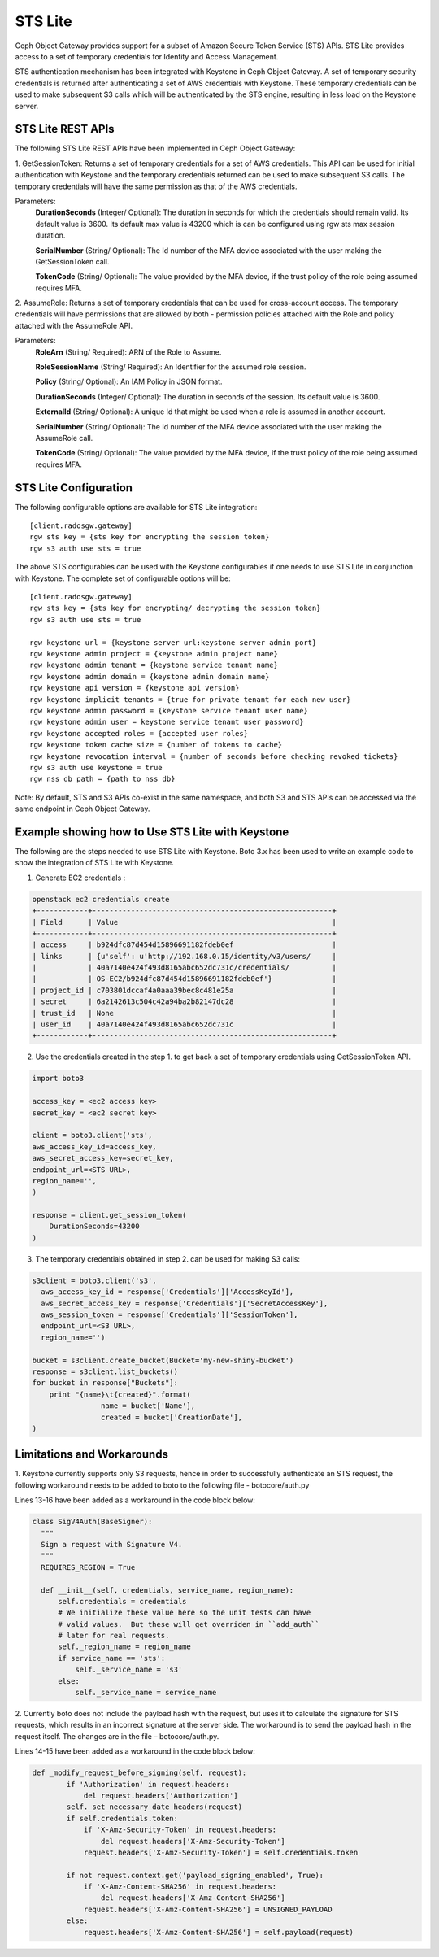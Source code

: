 =========
STS Lite
=========

Ceph Object Gateway provides support for a subset of Amazon Secure Token Service
(STS) APIs. STS Lite provides access to a set of temporary credentials for
Identity and Access Management.

STS authentication mechanism has been integrated with Keystone in Ceph Object
Gateway. A set of temporary security credentials is returned after authenticating
a set of AWS credentials with Keystone. These temporary credentials can be used
to make subsequent S3 calls which will be authenticated by the STS engine,
resulting in less load on the Keystone server.

STS Lite REST APIs
==================

The following STS Lite REST APIs have been implemented in Ceph Object Gateway:

1. GetSessionToken: Returns a set of temporary credentials for a set of AWS
credentials. This API can be used for initial authentication with Keystone 
and the temporary credentials returned can be used to make subsequent S3
calls. The temporary credentials will have the same permission as that of the 
AWS credentials.

Parameters:
    **DurationSeconds** (Integer/ Optional): The duration in seconds for which the
    credentials should remain valid. Its default value is 3600. Its default max
    value is 43200 which is can be configured using rgw sts max session duration.

    **SerialNumber** (String/ Optional): The Id number of the MFA device associated 
    with the user making the GetSessionToken call.

    **TokenCode** (String/ Optional): The value provided by the MFA device, if the 
    trust policy of the role being assumed requires MFA.


2. AssumeRole: Returns a set of temporary credentials that can be used for 
cross-account access. The temporary credentials will have permissions that are
allowed by both - permission policies attached with the Role and policy attached
with the AssumeRole API.

Parameters:
    **RoleArn** (String/ Required): ARN of the Role to Assume.

    **RoleSessionName** (String/ Required): An Identifier for the assumed role
    session.

    **Policy** (String/ Optional): An IAM Policy in JSON format.

    **DurationSeconds** (Integer/ Optional): The duration in seconds of the session.
    Its default value is 3600.

    **ExternalId** (String/ Optional): A unique Id that might be used when a role is
    assumed in another account.

    **SerialNumber** (String/ Optional): The Id number of the MFA device associated
    with the user making the AssumeRole call.

    **TokenCode** (String/ Optional): The value provided by the MFA device, if the
    trust policy of the role being assumed requires MFA.


STS Lite Configuration
======================

The following configurable options are available for STS Lite integration::

  [client.radosgw.gateway]
  rgw sts key = {sts key for encrypting the session token}
  rgw s3 auth use sts = true

The above STS configurables can be used with the Keystone configurables if one
needs to use STS Lite in conjunction with Keystone. The complete set of
configurable options will be::

  [client.radosgw.gateway]
  rgw sts key = {sts key for encrypting/ decrypting the session token}
  rgw s3 auth use sts = true

  rgw keystone url = {keystone server url:keystone server admin port}
  rgw keystone admin project = {keystone admin project name}
  rgw keystone admin tenant = {keystone service tenant name}
  rgw keystone admin domain = {keystone admin domain name}
  rgw keystone api version = {keystone api version}
  rgw keystone implicit tenants = {true for private tenant for each new user}
  rgw keystone admin password = {keystone service tenant user name}
  rgw keystone admin user = keystone service tenant user password}
  rgw keystone accepted roles = {accepted user roles}
  rgw keystone token cache size = {number of tokens to cache}
  rgw keystone revocation interval = {number of seconds before checking revoked tickets}
  rgw s3 auth use keystone = true
  rgw nss db path = {path to nss db}

Note: By default, STS and S3 APIs co-exist in the same namespace, and both S3
and STS APIs can be accessed via the same endpoint in Ceph Object Gateway.

Example showing how to Use STS Lite with Keystone
=================================================

The following are the steps needed to use STS Lite with Keystone. Boto 3.x has
been used to write an example code to show the integration of STS Lite with
Keystone.

1. Generate EC2 credentials :

.. code-block:: javascript

  openstack ec2 credentials create
  +------------+--------------------------------------------------------+
  | Field      | Value                                                  |
  +------------+--------------------------------------------------------+
  | access     | b924dfc87d454d15896691182fdeb0ef                       |
  | links      | {u'self': u'http://192.168.0.15/identity/v3/users/     |
  |            | 40a7140e424f493d8165abc652dc731c/credentials/          |
  |            | OS-EC2/b924dfc87d454d15896691182fdeb0ef'}              |
  | project_id | c703801dccaf4a0aaa39bec8c481e25a                       |
  | secret     | 6a2142613c504c42a94ba2b82147dc28                       |
  | trust_id   | None                                                   |
  | user_id    | 40a7140e424f493d8165abc652dc731c                       |
  +------------+--------------------------------------------------------+

2. Use the credentials created in the step 1. to get back a set of temporary
   credentials using GetSessionToken API.

.. code-block:: python

    import boto3
 
    access_key = <ec2 access key>
    secret_key = <ec2 secret key>

    client = boto3.client('sts',
    aws_access_key_id=access_key,
    aws_secret_access_key=secret_key,
    endpoint_url=<STS URL>,
    region_name='',
    )

    response = client.get_session_token(
        DurationSeconds=43200
    )

3. The temporary credentials obtained in step 2. can be used for making S3 calls:

.. code-block:: python

    s3client = boto3.client('s3',
      aws_access_key_id = response['Credentials']['AccessKeyId'],
      aws_secret_access_key = response['Credentials']['SecretAccessKey'],
      aws_session_token = response['Credentials']['SessionToken'],
      endpoint_url=<S3 URL>,
      region_name='')

    bucket = s3client.create_bucket(Bucket='my-new-shiny-bucket')
    response = s3client.list_buckets()
    for bucket in response["Buckets"]:
        print "{name}\t{created}".format(
                    name = bucket['Name'],
                    created = bucket['CreationDate'],
    )

Limitations and Workarounds
===========================

1. Keystone currently supports only S3 requests, hence in order to successfully 
authenticate an STS request, the following workaround needs to be added to boto
to the following file - botocore/auth.py

Lines 13-16 have been added as a workaround in the code block below:

.. code-block:: python

  class SigV4Auth(BaseSigner):
    """
    Sign a request with Signature V4.
    """
    REQUIRES_REGION = True

    def __init__(self, credentials, service_name, region_name):
        self.credentials = credentials
        # We initialize these value here so the unit tests can have
        # valid values.  But these will get overriden in ``add_auth``
        # later for real requests.
        self._region_name = region_name
        if service_name == 'sts':
            self._service_name = 's3'
        else:
            self._service_name = service_name

2. Currently boto does not include the payload hash with the request, but uses 
it to calculate the signature for STS requests, which results in an incorrect 
signature at the server side. The workaround is to send the payload hash in the
request itself. The changes are in the file – botocore/auth.py.

Lines 14-15 have been added as a workaround in the code block below:

.. code-block:: python

  def _modify_request_before_signing(self, request):
          if 'Authorization' in request.headers:
              del request.headers['Authorization']
          self._set_necessary_date_headers(request)
          if self.credentials.token:
              if 'X-Amz-Security-Token' in request.headers:
                  del request.headers['X-Amz-Security-Token']
              request.headers['X-Amz-Security-Token'] = self.credentials.token

          if not request.context.get('payload_signing_enabled', True):
              if 'X-Amz-Content-SHA256' in request.headers:
                  del request.headers['X-Amz-Content-SHA256']
              request.headers['X-Amz-Content-SHA256'] = UNSIGNED_PAYLOAD
          else:
              request.headers['X-Amz-Content-SHA256'] = self.payload(request)
